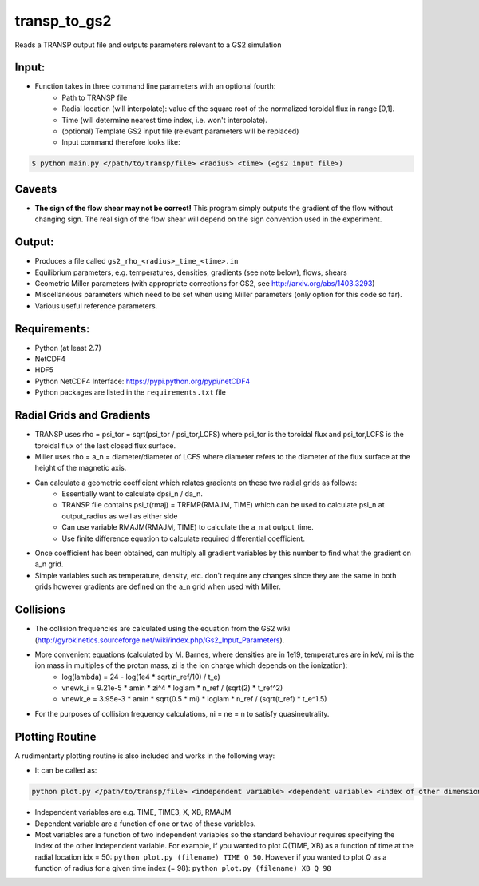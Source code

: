 transp_to_gs2
=============

Reads a TRANSP output file and outputs parameters relevant to a GS2 simulation

Input:
------
* Function takes in three command line parameters with an optional fourth:
   * Path to TRANSP file
   * Radial location (will interpolate): value of the square root of the 
     normalized toroidal flux in range [0,1].
   * Time (will determine nearest time index, i.e. won't interpolate).
   * (optional) Template GS2 input file (relevant parameters will be replaced)
   * Input command therefore looks like:

.. code:: bash
        
   $ python main.py </path/to/transp/file> <radius> <time> (<gs2 input file>)
     
Caveats
-------

* **The sign of the flow shear may not be correct!** This program simply outputs 
  the gradient of the flow without changing sign. The real sign of the flow 
  shear will depend on the sign convention used in the experiment.

Output:
-------
* Produces a file called ``gs2_rho_<radius>_time_<time>.in``
* Equilibrium parameters, e.g. temperatures, densities, gradients (see note
  below), flows, shears
* Geometric Miller parameters (with appropriate corrections for GS2, see
  http://arxiv.org/abs/1403.3293)
* Miscellaneous parameters which need to be set when using Miller parameters
  (only option for this code so far).
* Various useful reference parameters.

Requirements:
-------------

* Python (at least 2.7)
* NetCDF4
* HDF5
* Python NetCDF4 Interface: https://pypi.python.org/pypi/netCDF4
* Python packages are listed in the ``requirements.txt`` file

Radial Grids and Gradients
--------------------------

* TRANSP uses rho = psi_tor = sqrt(psi_tor / psi_tor,LCFS) where psi_tor is the
  toroidal flux and psi_tor,LCFS is the toroidal flux of the last closed flux 
  surface.
* Miller uses rho = a_n = diameter/diameter of LCFS where diameter refers to 
  the diameter of the flux surface at the height of the magnetic axis.
* Can calculate a geometric coefficient which relates gradients on these two radial grids as follows:
   * Essentially want to calculate dpsi_n / da_n.
   * TRANSP file contains psi_t(rmaj) = TRFMP(RMAJM, TIME) which can be used to
     calculate psi_n at output_radius as well as either side
   * Can use variable RMAJM(RMAJM, TIME) to calculate the a_n at output_time.
   * Use finite difference equation to calculate required differential coefficient.
* Once coefficient has been obtained, can multiply all gradient variables by 
  this number to find what the gradient on a_n grid.
* Simple variables such as temperature, density, etc. don't require any changes
  since they are the same in both grids however gradients are defined on the 
  a_n grid when used with Miller.

Collisions
----------

* The collision frequencies are calculated using the equation from the GS2 wiki
  (http://gyrokinetics.sourceforge.net/wiki/index.php/Gs2_Input_Parameters).
* More convenient equations (calculated by M. Barnes, where densities are in 1e19, temperatures are in keV, mi is the ion mass in multiples of the proton mass, zi is the ion charge which depends on the ionization):
   * log(lambda) = 24 - log(1e4 * sqrt(n_ref/10) / t_e)
   * vnewk_i = 9.21e-5 * amin * zi^4 * loglam * n_ref / (sqrt(2) * t_ref^2)
   * vnewk_e = 3.95e-3 * amin * sqrt(0.5 * mi) * loglam * n_ref / (sqrt(t_ref) *
     t_e^1.5)
* For the purposes of collision frequency calculations, ni = ne = n to satisfy
  quasineutrality.

Plotting Routine
----------------
A rudimentarty plotting routine is also included and works in the following way:

* It can be called as: 

.. code:: bash

   python plot.py </path/to/transp/file> <independent variable> <dependent variable> <index of other dimension>

* Independent variables are e.g. TIME, TIME3, X, XB, RMAJM
* Dependent variable are a function of one or two of these variables.
* Most variables are a function of two independent variables so the standard 
  behaviour requires specifying the index of the other independent variable. 
  For example, if you wanted to plot Q(TIME, XB) as a function of time at the 
  radial location idx = 50: ``python plot.py (filename) TIME Q 50``. However if 
  you wanted to plot Q as a function of radius for a given time index (= 98): 
  ``python plot.py (filename) XB Q 98``
